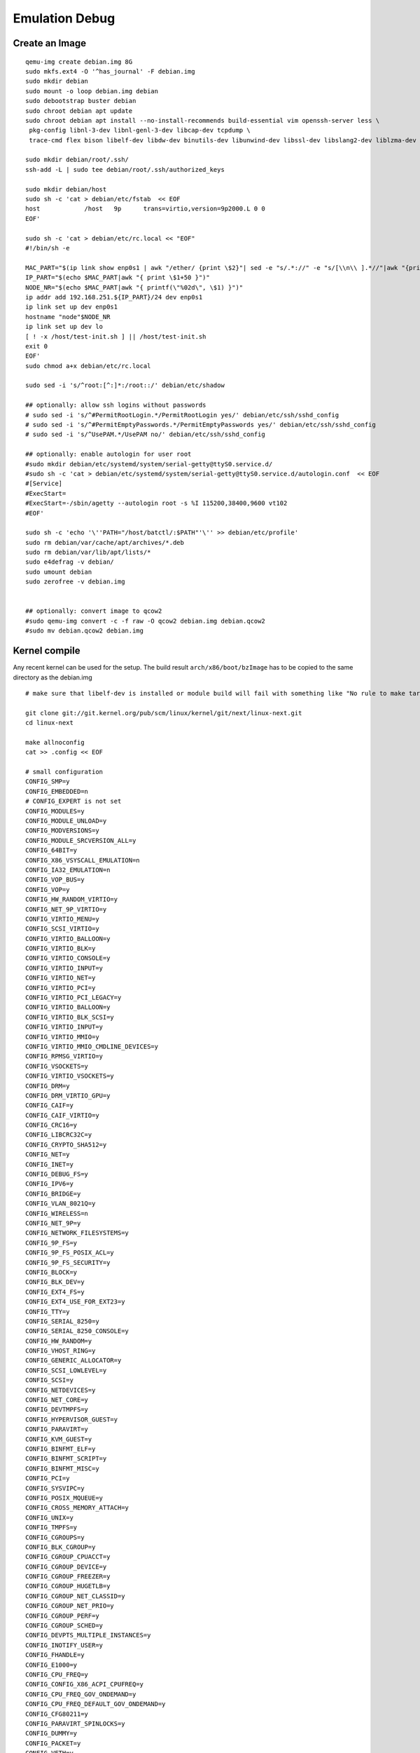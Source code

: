 .. SPDX-License-Identifier: GPL-2.0

Emulation Debug
===============

Create an Image
---------------

::

  qemu-img create debian.img 8G
  sudo mkfs.ext4 -O '^has_journal' -F debian.img
  sudo mkdir debian
  sudo mount -o loop debian.img debian
  sudo debootstrap buster debian
  sudo chroot debian apt update
  sudo chroot debian apt install --no-install-recommends build-essential vim openssh-server less \
   pkg-config libnl-3-dev libnl-genl-3-dev libcap-dev tcpdump \
   trace-cmd flex bison libelf-dev libdw-dev binutils-dev libunwind-dev libssl-dev libslang2-dev liblzma-dev

  sudo mkdir debian/root/.ssh/
  ssh-add -L | sudo tee debian/root/.ssh/authorized_keys

  sudo mkdir debian/host
  sudo sh -c 'cat > debian/etc/fstab  << EOF
  host            /host   9p      trans=virtio,version=9p2000.L 0 0
  EOF'

  sudo sh -c 'cat > debian/etc/rc.local << "EOF"
  #!/bin/sh -e

  MAC_PART="$(ip link show enp0s1 | awk "/ether/ {print \$2}"| sed -e "s/.*://" -e "s/[\\n\\ ].*//"|awk "{print (\"0x\"\$1)*1 }")"
  IP_PART="$(echo $MAC_PART|awk "{ print \$1+50 }")"
  NODE_NR="$(echo $MAC_PART|awk "{ printf(\"%02d\", \$1) }")"
  ip addr add 192.168.251.${IP_PART}/24 dev enp0s1
  ip link set up dev enp0s1
  hostname "node"$NODE_NR
  ip link set up dev lo
  [ ! -x /host/test-init.sh ] || /host/test-init.sh
  exit 0
  EOF'
  sudo chmod a+x debian/etc/rc.local

  sudo sed -i 's/^root:[^:]*:/root::/' debian/etc/shadow

  ## optionally: allow ssh logins without passwords
  # sudo sed -i 's/^#PermitRootLogin.*/PermitRootLogin yes/' debian/etc/ssh/sshd_config
  # sudo sed -i 's/^#PermitEmptyPasswords.*/PermitEmptyPasswords yes/' debian/etc/ssh/sshd_config
  # sudo sed -i 's/^UsePAM.*/UsePAM no/' debian/etc/ssh/sshd_config

  ## optionally: enable autologin for user root
  #sudo mkdir debian/etc/systemd/system/serial-getty@ttyS0.service.d/
  #sudo sh -c 'cat > debian/etc/systemd/system/serial-getty@ttyS0.service.d/autologin.conf  << EOF
  #[Service]
  #ExecStart=
  #ExecStart=-/sbin/agetty --autologin root -s %I 115200,38400,9600 vt102
  #EOF'

  sudo sh -c 'echo '\''PATH="/host/batctl/:$PATH"'\'' >> debian/etc/profile'
  sudo rm debian/var/cache/apt/archives/*.deb
  sudo rm debian/var/lib/apt/lists/*
  sudo e4defrag -v debian/
  sudo umount debian
  sudo zerofree -v debian.img


  ## optionally: convert image to qcow2
  #sudo qemu-img convert -c -f raw -O qcow2 debian.img debian.qcow2
  #sudo mv debian.qcow2 debian.img

Kernel compile
--------------

Any recent kernel can be used for the setup. The build result
``arch/x86/boot/bzImage`` has to be copied to the same directory as the
debian.img

::

  # make sure that libelf-dev is installed or module build will fail with something like "No rule to make target 'net/batman-adv/bat_algo.o'"

  git clone git://git.kernel.org/pub/scm/linux/kernel/git/next/linux-next.git
  cd linux-next

  make allnoconfig
  cat >> .config << EOF

  # small configuration
  CONFIG_SMP=y
  CONFIG_EMBEDDED=n
  # CONFIG_EXPERT is not set
  CONFIG_MODULES=y
  CONFIG_MODULE_UNLOAD=y
  CONFIG_MODVERSIONS=y
  CONFIG_MODULE_SRCVERSION_ALL=y
  CONFIG_64BIT=y
  CONFIG_X86_VSYSCALL_EMULATION=n
  CONFIG_IA32_EMULATION=n
  CONFIG_VOP_BUS=y
  CONFIG_VOP=y
  CONFIG_HW_RANDOM_VIRTIO=y
  CONFIG_NET_9P_VIRTIO=y
  CONFIG_VIRTIO_MENU=y
  CONFIG_SCSI_VIRTIO=y
  CONFIG_VIRTIO_BALLOON=y
  CONFIG_VIRTIO_BLK=y
  CONFIG_VIRTIO_CONSOLE=y
  CONFIG_VIRTIO_INPUT=y
  CONFIG_VIRTIO_NET=y
  CONFIG_VIRTIO_PCI=y
  CONFIG_VIRTIO_PCI_LEGACY=y
  CONFIG_VIRTIO_BALLOON=y
  CONFIG_VIRTIO_BLK_SCSI=y
  CONFIG_VIRTIO_INPUT=y
  CONFIG_VIRTIO_MMIO=y
  CONFIG_VIRTIO_MMIO_CMDLINE_DEVICES=y
  CONFIG_RPMSG_VIRTIO=y
  CONFIG_VSOCKETS=y
  CONFIG_VIRTIO_VSOCKETS=y
  CONFIG_DRM=y
  CONFIG_DRM_VIRTIO_GPU=y
  CONFIG_CAIF=y
  CONFIG_CAIF_VIRTIO=y
  CONFIG_CRC16=y
  CONFIG_LIBCRC32C=y
  CONFIG_CRYPTO_SHA512=y
  CONFIG_NET=y
  CONFIG_INET=y
  CONFIG_DEBUG_FS=y
  CONFIG_IPV6=y
  CONFIG_BRIDGE=y
  CONFIG_VLAN_8021Q=y
  CONFIG_WIRELESS=n
  CONFIG_NET_9P=y
  CONFIG_NETWORK_FILESYSTEMS=y
  CONFIG_9P_FS=y
  CONFIG_9P_FS_POSIX_ACL=y
  CONFIG_9P_FS_SECURITY=y
  CONFIG_BLOCK=y
  CONFIG_BLK_DEV=y
  CONFIG_EXT4_FS=y
  CONFIG_EXT4_USE_FOR_EXT23=y
  CONFIG_TTY=y
  CONFIG_SERIAL_8250=y
  CONFIG_SERIAL_8250_CONSOLE=y
  CONFIG_HW_RANDOM=y
  CONFIG_VHOST_RING=y
  CONFIG_GENERIC_ALLOCATOR=y
  CONFIG_SCSI_LOWLEVEL=y
  CONFIG_SCSI=y
  CONFIG_NETDEVICES=y
  CONFIG_NET_CORE=y
  CONFIG_DEVTMPFS=y
  CONFIG_HYPERVISOR_GUEST=y
  CONFIG_PARAVIRT=y
  CONFIG_KVM_GUEST=y
  CONFIG_BINFMT_ELF=y
  CONFIG_BINFMT_SCRIPT=y
  CONFIG_BINFMT_MISC=y
  CONFIG_PCI=y
  CONFIG_SYSVIPC=y
  CONFIG_POSIX_MQUEUE=y
  CONFIG_CROSS_MEMORY_ATTACH=y
  CONFIG_UNIX=y
  CONFIG_TMPFS=y
  CONFIG_CGROUPS=y
  CONFIG_BLK_CGROUP=y
  CONFIG_CGROUP_CPUACCT=y
  CONFIG_CGROUP_DEVICE=y
  CONFIG_CGROUP_FREEZER=y
  CONFIG_CGROUP_HUGETLB=y
  CONFIG_CGROUP_NET_CLASSID=y
  CONFIG_CGROUP_NET_PRIO=y
  CONFIG_CGROUP_PERF=y
  CONFIG_CGROUP_SCHED=y
  CONFIG_DEVPTS_MULTIPLE_INSTANCES=y
  CONFIG_INOTIFY_USER=y
  CONFIG_FHANDLE=y
  CONFIG_E1000=y
  CONFIG_CPU_FREQ=y
  CONFIG_CONFIG_X86_ACPI_CPUFREQ=y
  CONFIG_CPU_FREQ_GOV_ONDEMAND=y
  CONFIG_CPU_FREQ_DEFAULT_GOV_ONDEMAND=y
  CONFIG_CFG80211=y
  CONFIG_PARAVIRT_SPINLOCKS=y
  CONFIG_DUMMY=y
  CONFIG_PACKET=y
  CONFIG_VETH=y
  CONFIG_IP_MULTICAST=y
  CONFIG_NET_IPGRE_DEMUX=y
  CONFIG_NET_IP_TUNNEL=y
  CONFIG_NET_IPGRE=y
  CONFIG_NET_IPGRE_BROADCAST=y
  # CONFIG_LEGACY_PTYS is not set

  # makes boot a lot slower but required for shutdown
  CONFIG_ACPI=y

  #debug stuff
  CONFIG_CC_STACKPROTECTOR_STRONG=y
  CONFIG_LOCKUP_DETECTOR=y
  CONFIG_DETECT_HUNG_TASK=y
  CONFIG_SCHED_STACK_END_CHECK=y
  CONFIG_DEBUG_RT_MUTEXES=y
  CONFIG_DEBUG_SPINLOCK=y
  CONFIG_DEBUG_MUTEXES=y
  CONFIG_PROVE_LOCKING=y
  CONFIG_LOCK_STAT=y
  CONFIG_DEBUG_LOCKDEP=y
  CONFIG_DEBUG_ATOMIC_SLEEP=y
  CONFIG_DEBUG_LIST=y
  CONFIG_DEBUG_PI_LIST=y
  CONFIG_DEBUG_SG=y
  CONFIG_DEBUG_NOTIFIERS=y
  CONFIG_PROVE_RCU_REPEATEDLY=y
  CONFIG_SPARSE_RCU_POINTER=y
  CONFIG_DEBUG_STRICT_USER_COPY_CHECKS=y
  CONFIG_X86_VERBOSE_BOOTUP=y
  CONFIG_DEBUG_RODATA=y
  CONFIG_DEBUG_RODATA_TEST=n
  CONFIG_DEBUG_SET_MODULE_RONX=y
  CONFIG_PAGE_EXTENSION=y
  CONFIG_DEBUG_PAGEALLOC=y
  CONFIG_DEBUG_OBJECTS=y
  CONFIG_DEBUG_OBJECTS_FREE=y
  CONFIG_DEBUG_OBJECTS_TIMERS=y
  CONFIG_DEBUG_OBJECTS_WORK=y
  CONFIG_DEBUG_OBJECTS_RCU_HEAD=y
  CONFIG_DEBUG_OBJECTS_PERCPU_COUNTER=y
  CONFIG_DEBUG_KMEMLEAK=y
  CONFIG_DEBUG_KMEMLEAK_EARLY_LOG_SIZE=8000
  CONFIG_DEBUG_STACK_USAGE=y
  CONFIG_DEBUG_STACKOVERFLOW=y
  CONFIG_DEBUG_INFO=y
  CONFIG_DEBUG_INFO_DWARF4=y
  CONFIG_GDB_SCRIPTS=y
  CONFIG_READABLE_ASM=y
  CONFIG_STACK_VALIDATION=y
  CONFIG_WQ_WATCHDOG=y
  CONFIG_DEBUG_KOBJECT_RELEASE=y
  CONFIG_DEBUG_WQ_FORCE_RR_CPU=y
  CONFIG_OPTIMIZE_INLINING=y
  CONFIG_ENABLE_MUST_CHECK=y
  CONFIG_ENABLE_WARN_DEPRECATED=y
  CONFIG_DEBUG_SECTION_MISMATCH=y
  CONFIG_UNWINDER_ORC=y
  CONFIG_FTRACE=y
  CONFIG_FUNCTION_TRACER=y
  CONFIG_FUNCTION_GRAPH_TRACER=y
  CONFIG_FTRACE_SYSCALLS=y
  CONFIG_TRACER_SNAPSHOT=y
  CONFIG_TRACER_SNAPSHOT_PER_CPU_SWAP=y
  CONFIG_STACK_TRACER=y
  CONFIG_UPROBE_EVENTS=y
  CONFIG_DYNAMIC_FTRACE=y
  CONFIG_FUNCTION_PROFILER=y
  CONFIG_HIST_TRIGGERS=y

  # for GCC 5+
  CONFIG_KASAN=y
  CONFIG_KASAN_INLINE=y
  CONFIG_UBSAN_SANITIZE_ALL=y
  CONFIG_UBSAN=y
  CONFIG_UBSAN_NULL=y
  EOF
  make olddefconfig

  cat >> .config << EOF
  # allow to use unsigned regdb with hwsim
  CONFIG_EXPERT=y
  CONFIG_CFG80211_CERTIFICATION_ONUS=y
  # CONFIG_CFG80211_REQUIRE_SIGNED_REGDB is not set
  EOF
  make olddefconfig

  make all -j$(nproc || echo 1)

Start of the simple environment
-------------------------------

The two node environment must be started inside a screen session. The
hub (bridge with 5 tap devices) has to be started first to have a simple
network. A more complex network setup can be on the page [[Emulation]]

The ``ETH`` in hub.sh has to be changed to the real interface which
provides internet-connectivity

::

  cat > hub.sh << "EOF"
  #! /bin/sh
  USER="$(whoami)"
  BRIDGE=br-qemu

  sudo ip link add "${BRIDGE}" type bridge
  for i in `seq 1 5`; do
          sudo ip tuntap add dev tap$i mode tap user "$USER"
          sudo ip link set tap$i up
          sudo ip link set tap$i master "${BRIDGE}"
  done

  sudo ip link set "${BRIDGE}" up
  sudo ip addr replace 192.168.251.1/24 dev br-qemu
  EOF

  chmod +x hub.sh

The ``SHARED_PATH`` in run.sh has to be changed to a valid path which is
used to share the precompiled batman-adv.ko and other tools

::

  cat > run.sh << "EOF"
  #! /bin/sh

  if [ "${LINKS_XTERM}" != "screen" ]; then
          echo "must be started inside a screen session" >&2
          exit 1
  fi

  SHARED_PATH=/home/sven/tmp/qemu-batman/

  for i in $(seq 1 5); do
          qemu-img create -b debian.img -f qcow2 root.cow$i
          normalized_id="$(echo "$i"|awk '{ printf "%02d\n",$1 }')"
          twodigit_id="$(echo $i|awk '{ printf "%02X", $1 }')"
          screen qemu-system-x86_64 -enable-kvm -name "debian${i}" \
                  -kernel linux-next/arch/x86/boot/bzImage -append "root=/dev/vda rw console=ttyS0 nokaslr" \
                  -display none -no-user-config -nodefaults \
                  -m 512 -device virtio-balloon \
                  -cpu host -smp 2 -machine q35,accel=kvm,usb=off,dump-guest-core=off \
                  -drive file=root.cow$i,if=virtio,cache=unsafe \
                  -nic tap,ifname=tap$i,script=no,model=virtio-net-pci,mac=02:ba:de:af:fe:"${twodigit_id}" \
                  -nic user,model=virtio-net-pci,mac=06:ba:de:af:fe:"${twodigit_id}" \
                  -virtfs local,path="${SHARED_PATH}",security_model=none,mount_tag=host \
                  -gdb tcp:127.0.0.1:$((23000+$i)) \
                  -device virtio-rng-pci \
                  -serial mon:stdio
          sleep 1
  done
  EOF

  chmod +x run.sh 

The test-init.sh script can be used to automatically initialize the
testsetup during boot:

::

  cat > test-init.sh << "EOF"
  #! /bin/sh

  set -e
  export PATH="/host/batctl/:$PATH"

  # ip link add dummy0 type dummy
  ip link set up dummy0

  rmmod batman-adv || true
  insmod /host/batman-adv/net/batman-adv/batman-adv.ko
  batctl routing_algo BATMAN_IV
  /host/batctl/batctl if add dummy0
  /host/batctl/batctl it 5000
  /host/batctl/batctl if add enp0s1
  ip link set up dev enp0s1
  ip link set up dev bat0
  EOF

  chmod +x test-init.sh

Everything can then be started up inside a screen session

::

  screen
  ./hub.sh
  ./run.sh

.. _open-mesh-open-mesh-emulation-debug-building-the-batman-adv-module:

Building the batman-adv module
------------------------------

The kernel module can be build outside the virtual environment and
shared over the 9p mount. The path to the kernel sources have to be
provided to the make process

::

  make KERNELPATH=/home/batman/linux-next

The kernel module can also be compiled for better readability for the
calltraces:

::

  make EXTRA_CFLAGS="-fno-inline -Og -fno-optimize-sibling-calls" KERNELPATH=/home/sven/tmp/qemu-batman/linux-next V=1

View traffic via wireshark from virtual machine
-----------------------------------------------

On host system

::

   mkfifo remote-dump
   ssh root@192.168.251.51 'tcpdump -i enp3s0 -s 0 -U -n -w - "port not 22"' > remote-dump
   wireshark -k -i remote-dump

.. _open-mesh-open-mesh-emulation-debug-using-gdb:

Using GDB
---------

The instances are listening on 127.0.0.1 TCP port 23000 + instance_no.
We will use in the following example instance 1. The gdb debugger can be
started from the linux source directory and all lx-\* helpers will
automatically be loaded.

The debugging session with gdb can be started from the linux-next
directory:

::

  $ gdb -iex "set auto-load safe-path scripts/gdb/" -ex 'target remote 127.0.0.1:23001' -ex c  ./vmlinux

The module can now be loaded in the qemu instance. After that, we have
to reload the symbol information via lx-symbol and can set any kind of
breakpoints on the batman-adv module:

::

  ^C
  Thread 1 received signal SIGINT, Interrupt.
  default_idle () at arch/x86/kernel/process.c:581
  581             trace_cpu_idle_rcuidle(PWR_EVENT_EXIT, smp_processor_id());
  (gdb) lx-symbols /home/sven/tmp/qemu-batman/batman-adv/net/batman-adv/
  loading vmlinux
  scanning for modules in /home/sven/tmp/qemu-batman/batman-adv/net/batman-adv/
  scanning for modules in /home/sven/tmp/qemu-batman/linux-next
  loading @0xffffffffa0000000: /home/sven/tmp/qemu-batman/batman-adv/net/batman-adv//batman-adv.ko
  (gdb) b batadv_iv_send_outstanding_bat_ogm_packet
  Breakpoint 1 at 0xffffffffa0005d60: file /home/sven/tmp/qemu-batman/batman-adv/net/batman-adv/bat_iv_ogm.c, line 1692.
  (gdb) c

It is also possible to evaluate data structures in the gdb commandline
using small python code blocks. To get for example the name of all
devices which batman-adv knows about and the name of the batman-adv
interface they belong to:

::

  python
  import linux.lists
  from linux.utils import CachedType

  struct_batadv_hard_iface = CachedType('struct batadv_hard_iface').get_type().pointer()

  for node in linux.lists.list_for_each_entry(gdb.parse_and_eval("batadv_hardif_list"), struct_batadv_hard_iface, 'list'):
      hardif = node['net_dev']['name'].string()
      softif = node['soft_iface']['name'].string() if node['soft_iface'] else "none"
      gdb.write("hardif {} belongs to {}\n".format(hardif, softif))
  end

